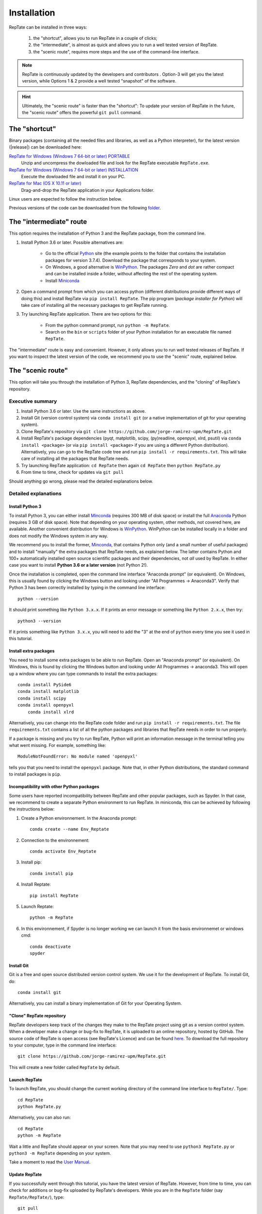 ============
Installation
============

RepTate can be installed in three ways: 

    #. the "shortcut", allows you to run RepTate in a couple of clicks;
    #. the "intermediate", is almost as quick and allows you to run a well tested version of RepTate.
    #. the "scenic route", requires more steps and the use of the command-line interface. 

.. note::
    RepTate is continuously updated by the developers and contributors . Option-3 will get you the latest version, while Options 1 & 2 provide a well tested "snapshot" of the software. 

.. hint::
    Ultimately, the "scenic route" is faster than the "shortcut":
    To update your version of RepTate in the future, the "scenic route" offers
    the powerful ``git pull`` command.

The "shortcut"
==============

Binary packages (containing all the needed files and libraries, 
as well as a Python interpreter), for the latest version (|release|) can be downloaded here: 

`RepTate for Windows (Windows 7 64-bit or later) PORTABLE <https://upm365-my.sharepoint.com/:u:/g/personal/jorge_ramirez_upm_es/EVPmrLpqiwJJgYJVCjlVHmYB_huq8_D9UtHIcZc-zDC6aw?download=1>`_
    Unzip and uncompress the dowloaded file and look for the RepTate executable ``RepTate.exe``. 

`RepTate for Windows (Windows 7 64-bit or later) INSTALLATION <https://upm365-my.sharepoint.com/:u:/g/personal/jorge_ramirez_upm_es/EZl6Wthe90FMnHaAZpKpbIEBAWTljqIVrHW13rbAE68MMg?download=1>`_
    Execute the dowloaded file and install it on your PC. 

`RepTate for Mac (OS X 10.11 or later) <https://upm365-my.sharepoint.com/:u:/g/personal/jorge_ramirez_upm_es/EZrT61uCzZdKsXRe167rwrkB519j1aSaAcRh8cGb4_zrMw?download=1>`_ 
    Drag-and-drop the RepTate application in your Applications folder. 
    
Linux users are expected to follow the instruction below.

Previous versions of the code can be downloaded from the following `folder 
<https://upm365-my.sharepoint.com/:f:/g/personal/jorge_ramirez_upm_es/EmVwGD9TFo1BhgRlBahS3NwB98txob9v_e3CUJSVYITKYg?e=9QB5vz>`_.

The "intermediate" route
========================

This option requires the installation of Python 3 and the RepTate package, from the command line.

#. Install Python 3.6 or later. Possible alternatives are:

    - Go to the official `Python <https://www.python.org/ftp/python/3.7.4/>`_ site (the example points to the folder that contains the installation packages for version 3.7.4). Download the package that corresponds to your system.

    - On Windows, a good alternative is `WinPython <https://winpython.github.io/>`_. The packages *Zero* and *dot* are rather compact and can be installed inside a folder, without affecting the rest of the operating system. 

    - Install `Miniconda <https://conda.io/miniconda.html>`_ 

#. Open a command prompt from which you can access python (different distributions provide different ways of doing this) and install RepTate via ``pip install RepTate``. The pip program (*package installer for Python*) will take care of installing all the necessary packages to get RepTate running.

#. Try launching RepTate application. There are two options for this: 

    - From the python command prompt, run ``python -m RepTate``.

    - Search on the ``bin`` or ``scripts`` folder of your Python installation for an executable file named ``RepTate``. 

The "intermediate" route is easy and convenient. However, it only allows you to run well tested releases of RepTate. If you want to inspect the latest version of the code, we recommend you to use the "scenic" route, explained below.

The "scenic route"
==================

This option will take you through the installation of Python 3, RepTate dependencies, 
and the "cloning" of RepTate's repository.

Executive summary
-----------------

#. Install Python 3.6 or later. Use the same instructions as above.
#. Install Git (version control system)  via ``conda install git`` (or a native implementation of git for your operating system).
#. Clone RepTate's repository via ``git clone https://github.com/jorge-ramirez-upm/RepTate.git``
#. Install RepTate's package dependencies (pyqt, matplotlib, scipy, (py)readline, openpyxl, xlrd, psutil) via ``conda install <package>`` (or via ``pip install <package>`` if you are using a different Python distribution). Alternatively, you can go to the RepTate code tree and run ``pip install -r requirements.txt``. This will take care of installing all the packages that RepTate needs.
#. Try launching RepTate application: ``cd RepTate`` then again ``cd RepTate`` then ``python RepTate.py``
#. From time to time, check for updates via ``git pull``

Should anything go wrong, please read the detailed explanations below. 

Detailed explanations
----------------------

Install Python 3
~~~~~~~~~~~~~~~~

To install Python 3, you can either install `Minconda <https://conda.io/miniconda.html>`_ (requires 300 MB of disk space)
or install the full `Anaconda <https://www.anaconda.com/download/>`_ Python (requires 3 GB of disk space). Note that depending on your
operating system, other methods, not covered here, are available. Another convenient distribution for Windows is `WinPython <https://winpython.github.io/>`_. WinPython can be installed locally in a folder and does not modify the Windows system in any way. 

We recommend you to install the former, `Minconda <https://conda.io/miniconda.html>`_, that contains Python only (and a small number of useful packages) and to 
install "manually" the extra packages that RepTate needs, as explained below.  
The latter contains Python and 100+ automatically installed open source scientific 
packages and their dependencies, not *all* used by RepTate.
In either case you want to install **Python 3.6 or a later version** (not Python 2!). 

Once the installation is completed, open the command line interface "Anaconda prompt" (or equivalent). 
On Windows, this is usually found by clicking the Windows button and looking under 
"All Programmes -> Anaconda3".
Verify that Python 3 has been correctly installed by typing in the command line interface::

    python --version

It should print something like ``Python 3.x.x``. If it prints an error message or something 
like ``Python 2.x.x``, then try::

    python3 --version

If it prints something like ``Python 3.x.x``, you will need to add the "3" 
at the end of ``python`` every time you see it used in this tutorial.


Install extra packages 
~~~~~~~~~~~~~~~~~~~~~~

You need to install some extra packages to be able to run RepTate. 
Open an "Anaconda prompt" (or equivalent). On Windows, this is found by clicking the Windows 
button and looking under All Programmes -> anaconda3.
This will open up a window where you can type commands to install the extra packages::

    conda install PySide6
    conda install matplotlib 
    conda install scipy
    conda install openpyxl
	conda install xlrd

Alternatively, you can change into the RepTate code folder and run ``pip install -r requirements.txt``. The file ``requirements.txt`` contains a list of all the python packages and libraries that RepTate needs in order to run properly.

If a package is missing and you try to run RepTate, Python will print an 
information message in the terminal telling you what went missing. 
For example, something like::

    ModuleNotFoundError: No module named 'openpyxl'

tells you that you need to install the ``openpyxl`` package. Note that, in other Python distributions, the standard command to install packages is ``pip``. 

Incompatibility with other Python packages
~~~~~~~~~~~~~~~~~~~~~~~~~~~~~~~~~~~~~~~~~~

Some users have reported incompatibility between RepTate and other popular packages, such as Spyder. In that case, we recommend to create a separate Python environment to run RepTate. In miniconda, this can be achieved by following the instructions below:

#. Create a Python environnement. In the Anaconda prompt::

	conda create --name Env_Reptate

#. Connection to the environnement::

	conda activate Env_Reptate

#. Install pip::

	conda install pip

#. Install Reptate::

	pip install RepTate

#. Launch Reptate::

	python -m RepTate

#. In this environnement, if Spyder is no longer working we can launch it from the basis environnemet or windows cmd::

	conda deactivate
	spyder

Install Git
~~~~~~~~~~~

Git is a free and open source distributed version control system. We use it 
for the development of RepTate. To install Git, do::

    conda install git

Alternatively, you can install a binary implementation of Git for your Operating System.

"Clone" RepTate repository
~~~~~~~~~~~~~~~~~~~~~~~~~~

RepTate developers keep track of the changes they make to the RepTate project 
using git as a version control system. 
When a developer make a change or bug-fix to RepTate, it is uploaded to an online
repository, hosted by GitHub.
The source code of RepTate is open access (see RepTate's Licence) and can be found
`here <https://github.com/jorge-ramirez-upm/RepTate>`_.
To download the full repository to your computer, type in the command line interface::

    git clone https://github.com/jorge-ramirez-upm/RepTate.git

This will create a new folder called ``RepTate`` by default.

.. Alternatively, download the zip package containing the RepTate source code and uncompress it.    
.. After that, it should be possible to run RepTate in the RepTate folder with the command::

Launch RepTate
~~~~~~~~~~~~~~

To launch RepTate, you should change the current working directory of the
command line interface to ``RepTate/``. Type::

    cd RepTate
    python RepTate.py
	
Alternatively, you can also run::

	cd RepTate
	python -m RepTate

Wait a little and RepTate should appear on your screen. Note that you may need to use 
``python3 RepTate.py`` or ``python3 -m RepTate`` depending on your system.

Take a moment to read the `User Manual <http://reptate.readthedocs.io/manual/manual.html>`_.

Update RepTate
~~~~~~~~~~~~~~

If you successfully went through this tutorial, you have the latest version of RepTate.
However, from time to time, you can check for additions or bug-fix uploaded by RepTate's developers.
While you are in the ``RepTate`` folder (say ``RepTate/RepTate/``), type::

    git pull

If there is no update available, it will print someting like ``Already up to date.``, otherwise you will the full list of changes printed on your screen.

Once this is done, you can launch RepTate as usual.

.. note::
    If anything go wrong during the installation, please contact the developers 
    using the contact details given on the `documentation's main page <http://reptate.readthedocs.io>`_.
